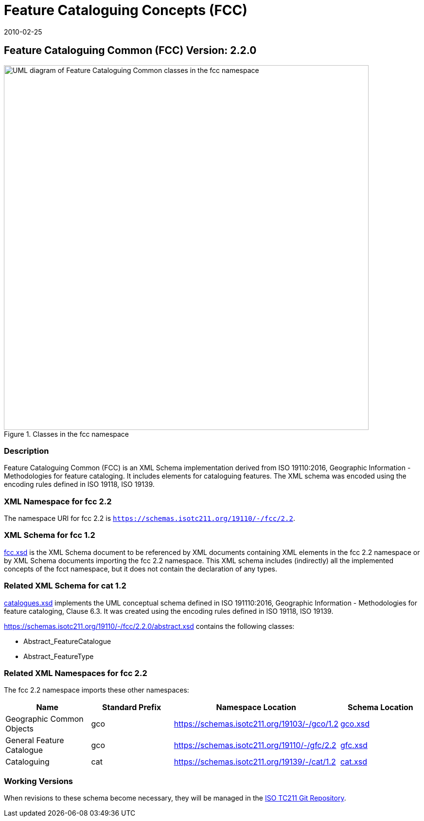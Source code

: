 ﻿= Feature Cataloguing Concepts (FCC)
:edition: 2.2.0
:revdate: 2010-02-25

== Feature Cataloguing Common (FCC) Version: 2.2.0

.Classes in the fcc namespace
image::FeatCatComClass.png[UML diagram of Feature Cataloguing Common classes in the fcc namespace,750]

=== Description

Feature Cataloguing Common (FCC) is an XML Schema implementation derived from ISO
19110:2016, Geographic Information - Methodologies for feature cataloging. It
includes elements for cataloguing features. The XML schema was encoded using the
encoding rules defined in ISO 19118, ISO 19139.

=== XML Namespace for fcc 2.2

The namespace URI for fcc 2.2 is `https://schemas.isotc211.org/19110/-/fcc/2.2`.

=== XML Schema for fcc 1.2

https://schemas.isotc211.org/19110/-/fcc/2.2.0/.2.0/fcc.xsd[fcc.xsd] is the XML Schema document
to be referenced by XML documents containing XML elements in the fcc 2.2 namespace or
by XML Schema documents importing the fcc 2.2 namespace. This XML schema includes
(indirectly) all the implemented concepts of the fcct namespace, but it does not
contain the declaration of any types.

=== Related XML Schema for cat 1.2

https://schemas.isotc211.org/19110/-/fcc/2.2.0/abstract.xsd[catalogues.xsd] implements the UML
conceptual schema defined in ISO 191110:2016, Geographic Information - Methodologies
for feature cataloging, Clause 6.3. It was created using the encoding rules defined
in ISO 19118, ISO 19139.

https://schemas.isotc211.org/19110/-/fcc/2.2.0/abstract.xsd contains the following classes:

* Abstract_FeatureCatalogue
* Abstract_FeatureType

=== Related XML Namespaces for fcc 2.2

The fcc 2.2 namespace imports these other namespaces:

[%unnumbered]
[options=header,cols=4]
|===
| Name | Standard Prefix | Namespace Location | Schema Location

| Geographic Common Objects | gco |
https://schemas.isotc211.org/19103/-/gco/1.2 | https://schemas.isotc211.org/19103/-/gco/1.2.0/gco.xsd[gco.xsd]
| General Feature Catalogue | gco |
https://schemas.isotc211.org/19110/-/gfc/2.2 | https://schemas.isotc211.org/19110/-/gfc/2.2.0/gfc.xsd[gfc.xsd]
| Cataloguing | cat |
https://schemas.isotc211.org/19139/-/cat/1.2 | https://schemas.isotc211.org/19139/-/cat/1.2.0/cat.xsd[cat.xsd]
|===

=== Working Versions

When revisions to these schema become necessary, they will be managed in the
https://github.com/ISO-TC211/XML[ISO TC211 Git Repository].
